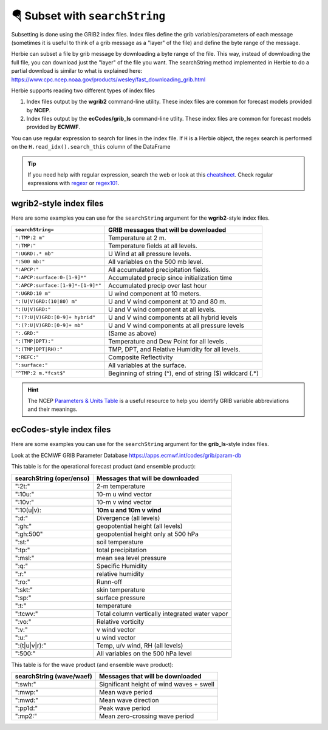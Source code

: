 ================================
🪂 Subset with ``searchString``
================================

Subsetting is done using the GRIB2 index files. Index files define the grib variables/parameters of each message (sometimes it is useful to think of a grib message as a "layer" of the file) and define the byte range of the message.

Herbie can subset a file by grib message by downloading a byte range of the file. This way, instead of downloading the full file, you can download just the "layer" of the file you want. The searchString method implemented in Herbie to do a partial download is similar to what is explained here: https://www.cpc.ncep.noaa.gov/products/wesley/fast_downloading_grib.html

Herbie supports reading two different types of index files

1. Index files output by the **wgrib2** command-line utility. These index files are common for forecast models provided by **NCEP**.
2. Index files output by the **ecCodes/grib_ls** command-line utlity. These index files are common for forecast models provided by **ECMWF**.

You can use regular expression to search for lines in the index file. If ``H`` is a Herbie object, the regex search is performed on the ``H.read_idx().search_this`` column of the DataFrame

.. tip:: If you need help with regular expression, search the web or look at this `cheatsheet <https://www.petefreitag.com/cheatsheets/regex/>`_. Check regular expressions with `regexr <https://regexr.com/>`_ or `regex101 <https://regex101.com/>`_.


wgrib2-style index files
------------------------

Here are some examples you can use for the ``searchString`` argument for the **wgrib2**-style index files.

================================= ========================================================
``searchString=``                 GRIB messages that will be downloaded
================================= ========================================================
``":TMP:2 m"``                    Temperature at 2 m.
``":TMP:"``                       Temperature fields at all levels.
``":UGRD:.* mb"``                 U Wind at all pressure levels.
``":500 mb:"``                    All variables on the 500 mb level.
``":APCP:"``                      All accumulated precipitation fields.
``":APCP:surface:0-[1-9]*"``      Accumulated precip since initialization time
``":APCP:surface:[1-9]*-[1-9]*"`` Accumulated precip over last hour
``":UGRD:10 m"``                  U wind component at 10 meters.
``":(U|V)GRD:(10|80) m"``         U and V wind component at 10 and 80 m.
``":(U|V)GRD:"``                  U and V wind component at all levels.
``":(?:U|V)GRD:[0-9]+ hybrid"``   U and V wind components at all hybrid levels
``":(?:U|V)GRD:[0-9]+ mb"``       U and V wind components at all pressure levels
``":.GRD:"``                      (Same as above)
``":(TMP|DPT):"``                 Temperature and Dew Point for all levels .
``":(TMP|DPT|RH):"``              TMP, DPT, and Relative Humidity for all levels.
``":REFC:"``                      Composite Reflectivity
``":surface:"``                   All variables at the surface.
``"^TMP:2 m.*fcst$"``             Beginning of string (^), end of string ($) wildcard (.*)
================================= ========================================================

.. hint:: The NCEP `Parameters & Units Table <https://www.nco.ncep.noaa.gov/pmb/docs/on388/table2.html>`_ is a useful resource to help you identify GRIB variable abbreviations and their meanings.

ecCodes-style index files
-------------------------

Here are some examples you can use for the ``searchString`` argument for the **grib_ls**-style index files.

Look at the ECMWF GRIB Parameter Database
https://apps.ecmwf.int/codes/grib/param-db

This table is for the operational forecast product (and ensemble product):

======================== ==============================================
searchString (oper/enso) Messages that will be downloaded
======================== ==============================================
":2t:"                   2-m temperature
":10u:"                  10-m u wind vector
":10v:"                  10-m v wind vector
":10(u|v):               **10m u and 10m v wind**
":d:"                    Divergence (all levels)
":gh:"                   geopotential height (all levels)
":gh:500"                geopotential height only at 500 hPa
":st:"                   soil temperature
":tp:"                   total precipitation
":msl:"                  mean sea level pressure
":q:"                    Specific Humidity
":r:"                    relative humidity
":ro:"                   Runn-off
":skt:"                  skin temperature
":sp:"                   surface pressure
":t:"                    temperature
":tcwv:"                 Total column vertically integrated water vapor
":vo:"                   Relative vorticity
":v:"                    v wind vector
":u:"                    u wind vector
":(t|u|v|r):"            Temp, u/v wind, RH (all levels)
":500:"                  All variables on the 500 hPa level
======================== ==============================================

This table is for the wave product (and ensemble wave product):

======================== ==============================================
searchString (wave/waef) Messages that will be downloaded
======================== ==============================================
":swh:"                  Significant height of wind waves + swell
":mwp:"                  Mean wave period
":mwd:"                  Mean wave direction
":pp1d:"                 Peak wave period
":mp2:"                  Mean zero-crossing wave period
======================== ==============================================
